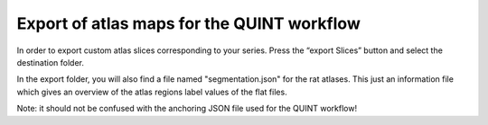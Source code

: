 **Export of atlas maps for the QUINT workflow**
---------------------------------------------------
In order to export custom atlas slices corresponding to your series.
Press the “export Slices” button and select the destination folder.

.. image:: 6bef45ee36424df69f030c687f030605/media/image19.png
   :width: 4.25in
   :height: 2.44459in

In the export folder, you will also find a file named "segmentation.json" for the rat atlases. This just an information file which gives an overview of the atlas regions label values of the flat files.  

Note: it should not be confused with the anchoring JSON file used for the QUINT workflow!
